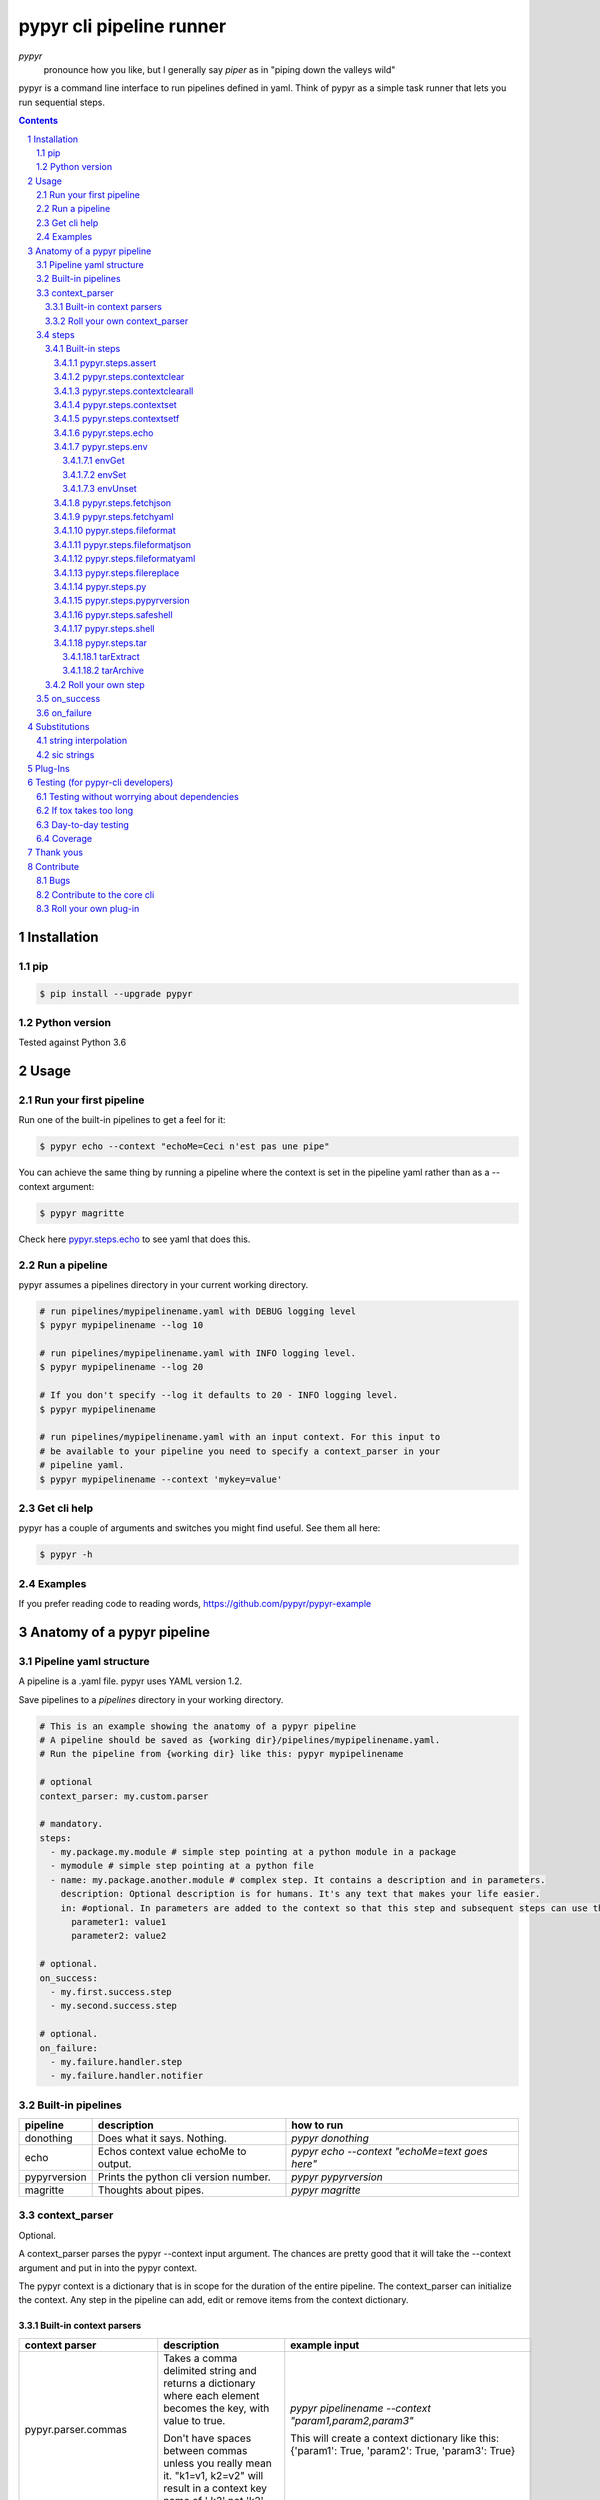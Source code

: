 #########################
pypyr cli pipeline runner
#########################

.. image:: https://cdn.345.systems/wp-content/uploads/2017/03/pypyr-logo-small.png
    :alt: pypyr-logo
    :align: left

*pypyr*
    pronounce how you like, but I generally say *piper* as in "piping down the
    valleys wild"


pypyr is a command line interface to run pipelines defined in yaml. Think of
pypyr as a simple task runner that lets you run sequential steps.

|build-status| |coverage| |pypi|

.. contents::

.. section-numbering::

************
Installation
************

pip
===
.. code-block:: bash

  $ pip install --upgrade pypyr

Python version
==============
Tested against Python 3.6

*****
Usage
*****
Run your first pipeline
=======================
Run one of the built-in pipelines to get a feel for it:

.. code-block:: bash

  $ pypyr echo --context "echoMe=Ceci n'est pas une pipe"

You can achieve the same thing by running a pipeline where the context is set
in the pipeline yaml rather than as a --context argument:

.. code-block:: bash

  $ pypyr magritte

Check here `pypyr.steps.echo`_ to see yaml that does this.

Run a pipeline
==============
pypyr assumes a pipelines directory in your current working directory.

.. code-block:: bash

  # run pipelines/mypipelinename.yaml with DEBUG logging level
  $ pypyr mypipelinename --log 10

  # run pipelines/mypipelinename.yaml with INFO logging level.
  $ pypyr mypipelinename --log 20

  # If you don't specify --log it defaults to 20 - INFO logging level.
  $ pypyr mypipelinename

  # run pipelines/mypipelinename.yaml with an input context. For this input to
  # be available to your pipeline you need to specify a context_parser in your
  # pipeline yaml.
  $ pypyr mypipelinename --context 'mykey=value'

Get cli help
============
pypyr has a couple of arguments and switches you might find useful. See them all
here:

.. code-block:: bash

  $ pypyr -h

Examples
========
If you prefer reading code to reading words, https://github.com/pypyr/pypyr-example

***************************
Anatomy of a pypyr pipeline
***************************
Pipeline yaml structure
=======================
A pipeline is a .yaml file. pypyr uses YAML version 1.2.

Save pipelines to a `pipelines` directory in your working directory.

.. code-block:: yaml

  # This is an example showing the anatomy of a pypyr pipeline
  # A pipeline should be saved as {working dir}/pipelines/mypipelinename.yaml.
  # Run the pipeline from {working dir} like this: pypyr mypipelinename

  # optional
  context_parser: my.custom.parser

  # mandatory.
  steps:
    - my.package.my.module # simple step pointing at a python module in a package
    - mymodule # simple step pointing at a python file
    - name: my.package.another.module # complex step. It contains a description and in parameters.
      description: Optional description is for humans. It's any text that makes your life easier.
      in: #optional. In parameters are added to the context so that this step and subsequent steps can use these key-value pairs.
        parameter1: value1
        parameter2: value2

  # optional.
  on_success:
    - my.first.success.step
    - my.second.success.step

  # optional.
  on_failure:
    - my.failure.handler.step
    - my.failure.handler.notifier

Built-in pipelines
==================
+-----------------------------+-------------------------------------------------+-------------------------------------------------------------------------------------+
| **pipeline**                | **description**                                 | **how to run**                                                                      |
+-----------------------------+-------------------------------------------------+-------------------------------------------------------------------------------------+
| donothing                   | Does what it says. Nothing.                     |`pypyr donothing`                                                                    |
|                             |                                                 |                                                                                     |
|                             |                                                 |                                                                                     |
|                             |                                                 |                                                                                     |
+-----------------------------+-------------------------------------------------+-------------------------------------------------------------------------------------+
| echo                        | Echos context value echoMe to output.           |`pypyr echo --context "echoMe=text goes here"`                                       |
+-----------------------------+-------------------------------------------------+-------------------------------------------------------------------------------------+
| pypyrversion                | Prints the python cli version number.           |`pypyr pypyrversion`                                                                 |
|                             |                                                 |                                                                                     |
|                             |                                                 |                                                                                     |
+-----------------------------+-------------------------------------------------+-------------------------------------------------------------------------------------+
| magritte                    | Thoughts about pipes.                           |`pypyr magritte`                                                                     |
|                             |                                                 |                                                                                     |
|                             |                                                 |                                                                                     |
+-----------------------------+-------------------------------------------------+-------------------------------------------------------------------------------------+

context_parser
==============
Optional.

A context_parser parses the pypyr --context input argument. The chances are
pretty good that it will take the --context argument and put in into the pypyr
context.

The pypyr context is a dictionary that is in scope for the duration of the entire
pipeline. The context_parser can initialize the context. Any step in the pipeline
can add, edit or remove items from the context dictionary.

Built-in context parsers
------------------------
+-----------------------------+-------------------------------------------------+-------------------------------------------------------------------------------------+
| **context parser**          | **description**                                 | **example input**                                                                   |
+-----------------------------+-------------------------------------------------+-------------------------------------------------------------------------------------+
| pypyr.parser.commas         | Takes a comma delimited string and returns a    |`pypyr pipelinename --context "param1,param2,param3"`                                |
|                             | dictionary where each element becomes the key,  |                                                                                     |
|                             | with value to true.                             |This will create a context dictionary like this:                                     |
|                             |                                                 |{'param1': True, 'param2': True, 'param3': True}                                     |
|                             | Don't have spaces between commas unless you     |                                                                                     |
|                             | really mean it. \"k1=v1, k2=v2\" will result in |                                                                                     |
|                             | a context key name of \' k2\' not \'k2\'.       |                                                                                     |
+-----------------------------+-------------------------------------------------+-------------------------------------------------------------------------------------+
| pypyr.parser.json           | Takes a json string and returns a dictionary.   |`pypyr pipelinename --context \'{"key1":"value1","key2":"value2"}\'`                 |
+-----------------------------+-------------------------------------------------+-------------------------------------------------------------------------------------+
| pypyr.parser.jsonfile       | Opens json file and returns a dictionary.       |`pypyr pipelinename --context \'./path/sample.json'`                                 |
+-----------------------------+-------------------------------------------------+-------------------------------------------------------------------------------------+
| pypyr.parser.keyvaluepairs  | Takes a comma delimited key=value pair string   |`pypyr pipelinename --context "param1=value1,param2=value2,param3=value3"`           |
|                             | and returns a dictionary where each pair becomes|                                                                                     |
|                             | a dictionary element.                           |                                                                                     |
|                             |                                                 |                                                                                     |
|                             | Don't have spaces between commas unless you     |                                                                                     |
|                             | really mean it. \"k1=v1, k2=v2\" will result in |                                                                                     |
|                             | a context key name of \' k2\' not \'k2\'.       |                                                                                     |
+-----------------------------+-------------------------------------------------+-------------------------------------------------------------------------------------+
| pypyr.parser.yamlfile       | Opens a yaml file and writes the contents into  |`pypyr pipelinename --context \'./path/sample.yaml'`                                 |
|                             | the pypyr context dictionary.                   |                                                                                     |
|                             |                                                 |                                                                                     |
|                             | The top (or root) level yaml should describe a  |                                                                                     |
|                             | map, not a sequence.                            |                                                                                     |
|                             |                                                 |                                                                                     |
|                             | Sequence (this won't work):                     |                                                                                     |
|                             |                                                 |                                                                                     |
|                             | .. code-block:: yaml                            |                                                                                     |
|                             |                                                 |                                                                                     |
|                             |   - thing1                                      |                                                                                     |
|                             |   - thing2                                      |                                                                                     |
|                             |                                                 |                                                                                     |
|                             | Instead, do a map (aka dictionary):             |                                                                                     |
|                             |                                                 |                                                                                     |
|                             | .. code-block:: yaml                            |                                                                                     |
|                             |                                                 |                                                                                     |
|                             |   thing1: thing1value                           |                                                                                     |
|                             |   thing2: thing2value                           |                                                                                     |
+-----------------------------+-------------------------------------------------+-------------------------------------------------------------------------------------+


Roll your own context_parser
----------------------------
.. code-block:: python

  import logging


  # getLogger will grab the parent logger context, so your loglevel and
  # formatting will inherit correctly automatically from the pypyr core.
  logger = logging.getLogger(__name__)


  def get_parsed_context(context_arg):
      """This is the signature for a context parser. Input context is the string received from pypyr --context 'value here'"""
      assert context_arg, ("pipeline must be invoked with --context set.")
      logger.debug("starting")

      # your clever code here. Chances are pretty good you'll be doing things with the input context string to create a dictionary.

      # function signature returns a dictionary
      return {'key1': 'value1', 'key2':'value2'}

steps
=====
Mandatory.

steps is a list of steps to execute in sequence. A step is simply a bit of
python that does stuff.

You can specify a step in the pipeline yaml in two ways:

* Simple step

  - a simple step is just the name of the python module.

  - pypyr will look in your working directory for these modules or packages.

  - For a package, be sure to specify the full namespace (i.e not just `mymodule`, but `mypackage.mymodule`).

    .. code-block:: yaml

      steps:
        - my.package.my.module # points at a python module in a package.
        - mymodule # simple step pointing at a python file

* Complex step

  - a complex step allows you to specify a few more details for your step, but at heart it's the same thing as a simple step - it points at some python.

    .. code-block:: yaml

      steps:
        - name: my.package.another.module
          description: Optional Description is for humans. It's any yaml-escaped text that makes your life easier.
          in: #optional. In parameters are added to the context so that this step and subsequent steps can use these key-value pairs.
            parameter1: value1
            parameter2: value2


* You can freely mix and match simple and complex steps in the same pipeline.

* Frankly, the only reason simple steps are there is because I'm lazy and I dislike redundant typing.


Built-in steps
--------------

+-------------------------------+-------------------------------------------------+------------------------------+
| **step**                      | **description**                                 | **input context properties** |
+-------------------------------+-------------------------------------------------+------------------------------+
| `pypyr.steps.assert`_         | Stop pipeline if item in context is not as      | assertThis (any)             |
|                               | expected.                                       | assertEquals (any)           |
+-------------------------------+-------------------------------------------------+------------------------------+
| `pypyr.steps.contextclear`_   | Remove specified items from context.            | contextClear (list)          |
+-------------------------------+-------------------------------------------------+------------------------------+
| `pypyr.steps.contextclearall`_| Wipe the entire context.                        |                              |
|                               |                                                 |                              |
+-------------------------------+-------------------------------------------------+------------------------------+
| `pypyr.steps.contextset`_     | Set context values from already existing        | contextSet (dict)            |
|                               | context values.                                 |                              |
+-------------------------------+-------------------------------------------------+------------------------------+
| `pypyr.steps.contextsetf`_    | Set context keys from formatting                | contextSetf (dict)           |
|                               | expressions with {token} substitutions.         |                              |
|                               |                                                 |                              |
+-------------------------------+-------------------------------------------------+------------------------------+
| `pypyr.steps.echo`_           | Echo the context value `echoMe` to the output.  | echoMe (string)              |
+-------------------------------+-------------------------------------------------+------------------------------+
| `pypyr.steps.env`_            | Get, set or unset $ENVs.                        | envGet (dict)                |
|                               |                                                 |                              |
|                               |                                                 | envSet (dict)                |
|                               |                                                 |                              |
|                               |                                                 | envUnset (list)              |
+-------------------------------+-------------------------------------------------+------------------------------+
| `pypyr.steps.fetchjson`_      | Loads json file into pypyr context.             | fetchJsonPath (path-like)    |
+-------------------------------+-------------------------------------------------+------------------------------+
| `pypyr.steps.fetchyaml`_      | Loads yaml file into pypyr context.             | fetchYamlPath (path-like)    |
+-------------------------------+-------------------------------------------------+------------------------------+
| `pypyr.steps.fileformat`_     | Parse file and substitute {tokens} from         | fileFormatIn (path-like)     |
|                               | context.                                        |                              |
|                               |                                                 | fileFormatOut (path-like)    |
+-------------------------------+-------------------------------------------------+------------------------------+
| `pypyr.steps.fileformatjson`_ | Parse json file and substitute {tokens} from    | fileFormatJsonIn (path-like) |
|                               | context.                                        |                              |
|                               |                                                 | fileFormatJsonOut (path-like)|
+-------------------------------+-------------------------------------------------+------------------------------+
| `pypyr.steps.fileformatyaml`_ | Parse yaml file and substitute {tokens} from    | fileFormatYamlIn (path-like) |
|                               | context.                                        |                              |
|                               |                                                 | fileFormatYamlOut (path-like)|
+-------------------------------+-------------------------------------------------+------------------------------+
| `pypyr.steps.filereplace`_    | Parse input file and replace search strings.    | fileReplaceIn (path-like)    |
|                               |                                                 |                              |
|                               |                                                 | fileReplaceOut (path-like)   |
|                               |                                                 |                              |
|                               |                                                 | fileReplacePairs (dict)      |
+-------------------------------+-------------------------------------------------+------------------------------+
| `pypyr.steps.py`_             | Executes the context value `pycode` as python   | pycode (string)              |
|                               | code.                                           |                              |
+-------------------------------+-------------------------------------------------+------------------------------+
| `pypyr.steps.pypyrversion`_   | Writes installed pypyr version to output.       |                              |
+-------------------------------+-------------------------------------------------+------------------------------+
| `pypyr.steps.safeshell`_      | Runs the program and args specified in the      | cmd (string)                 |
|                               | context value `cmd` as a subprocess.            |                              |
+-------------------------------+-------------------------------------------------+------------------------------+
| `pypyr.steps.shell`_          | Runs the context value `cmd` in the default     | cmd (string)                 |
|                               | shell. Use for pipes, wildcards, $ENVs, ~       |                              |
+-------------------------------+-------------------------------------------------+------------------------------+
| `pypyr.steps.tar`_            | Archive and/or extract tars with or without     | tarExtract (dict)            |
|                               | compression. Supports gzip, bzip2, lzma.        |                              |
|                               |                                                 | tarArchive (dict)            |
+-------------------------------+-------------------------------------------------+------------------------------+

pypyr.steps.assert
^^^^^^^^^^^^^^^^^^
Assert that something is True or equal to something else.

Uses these context keys:

- ``assertThis``

  - mandatory
  - If assertEquals not specified, evaluates as a boolean.

- ``assertEquals``

  - optional
  - If specified, compares ``assertThis`` to ``assertEquals``

If ``assertThis`` evaluates to False raises error.

If ``assertEquals`` is specified, raises error if ``assertThis != assertEquals``.

Supports `Substitutions`_.

Examples:

.. code-block:: yaml

    # continue pipeline
    assertThis: True
    # stop pipeline
    assertThis: False

or with substitutions:

.. code-block:: yaml

    interestingValue: True
    assertThis: '{interestingValue}' # continue with pipeline

Non-0 numbers evalute to True:

.. code-block:: yaml

    assertThis: 1 # non-0 numbers assert to True. continue with pipeline

String equality:

.. code-block:: yaml

    assertThis: 'up the valleys wild'
    assertEquals: 'down the valleys wild' # strings not equal. stop pipeline.

String equality with substitutions:

.. code-block:: yaml

    k1: 'down'
    k2: 'down'
    assertThis: '{k1} the valleys wild'
    assertEquals: '{k2} the valleys wild' # substituted strings equal. continue pipeline.


Number equality:

.. code-block:: yaml

    assertThis: 123.45
    assertEquals: 123.45 # numbers equal. continue with pipeline.

Number equality with substitutions:

.. code-block:: yaml

    numberOne: 123.45
    numberTwo: 678.9
    assertThis: '{numberOne}'
    assertEquals: '{numberTwo}' # substituted numbers not equal. Stop pipeline.

GOTCHA:
  A string formatting expression like ``{numberOne}`` will always return
  a string. This means a comparison to a number type will fail even if it looks
  like the same number.

  .. code-block:: yaml

    meaningOfLife: 42
    assertThis: '{meaningOfLife}'
    assertEquals: 42 # stop pipeline. '42' != 42 (str vs int)

  vs

  .. code-block:: yaml

    meaningOfLife: 42
    assertThis: '{meaningOfLife}'
    assertEquals: '42' # continue pipeline. '42' == '42' (str vs str)


Complex types:

.. code-block:: yaml

  complexOne:
    - thing1
    - k1: value1
      k2: value2
      k3:
        - sub list 1
        - sub list 2
  complexTwo:
    - thing1
    - k1: value1
      k2: value2
      k3:
        - sub list 1
        - sub list 2
  assertThis: '{complexOne}'
  assertEquals: '{complexTwo}' # substituted types equal. Continue pipeline.


See a worked example `for assert here
<https://github.com/pypyr/pypyr-example/tree/master/pipelines/assert.yaml>`__.

pypyr.steps.contextclear
^^^^^^^^^^^^^^^^^^^^^^^^
Remove the specified items from the context.

Will iterate ``contextClear`` and remove those keys from context.

For example, say input context is:

.. code-block:: yaml

    key1: value1
    key2: value2
    key3: value3
    key4: value4
    contextClear:
        - key2
        - key4
        - contextClear

This will result in return context:

.. code-block:: yaml

    key1: value1
    key3: value3

Notice how contextClear also cleared itself in this example.

pypyr.steps.contextclearall
^^^^^^^^^^^^^^^^^^^^^^^^^^^
Wipe the entire context. No input context arguments required.

You can always use *contextclearall* as a simple step. Sample pipeline yaml:

.. code-block:: yaml

    steps:
      - my.arb.step
      - pypyr.steps.contextclearall
      - another.arb.step


pypyr.steps.contextset
^^^^^^^^^^^^^^^^^^^^^^
Sets context values from already existing context values.

This is handy if you need to prepare certain keys in context where a next step
might need a specific key. If you already have the value in context, you can
create a new key (or update existing key) with that value.

So let's say you already have `context['currentKey'] = 'eggs'`.
If you run newKey: currentKey, you'll end up with `context['newKey'] == 'eggs'`

For example, say your context looks like this,

.. code-block:: yaml

      key1: value1
      key2: value2
      key3: value3

and your pipeline yaml looks like this:

.. code-block:: yaml

  steps:
    - name: pypyr.steps.contextset
      in:
        contextSet:
          key2: key1
          key4: key3

This will result in context like this:

.. code-block:: yaml

    key1: value1
    key2: value1
    key3: value3
    key4: value3

See a worked example `for contextset here
<https://github.com/pypyr/pypyr-example/tree/master/pipelines/contextset.yaml>`__.

pypyr.steps.contextsetf
^^^^^^^^^^^^^^^^^^^^^^^
Set context keys from formatting expressions with `Substitutions`_.

Requires the following context:

.. code-block:: yaml

  contextsetf:
    newkey: '{format expression}'
    newkey2: '{format expression}'

For example, say your context looks like this:

.. code-block:: yaml

      key1: value1
      key2: value2
      answer: 42

and your pipeline yaml looks like this:

.. code-block:: yaml

  steps:
    - name: pypyr.steps.contextsetf
      in:
        contextSetf:
          key2: any old value without a substitution - it will be a string now.
          key4: 'What do you get when you multiply six by nine? {answer}'

This will result in context like this:

.. code-block:: yaml

    key1: value1
    key2: any old value without a substitution - it will be a string now.
    answer: 42
    key4: 'What do you get when you multiply six by nine? 42'

See a worked example `for contextsetf here
<https://github.com/pypyr/pypyr-example/tree/master/pipelines/contextset.yaml>`__.

pypyr.steps.echo
^^^^^^^^^^^^^^^^
Echo the context value ``echoMe`` to the output.

For example, if you had pipelines/mypipeline.yaml like this:

.. code-block:: yaml

  context_parser: pypyr.parser.keyvaluepairs
  steps:
    - name: pypyr.steps.echo

You can run:

.. code-block:: bash

  pypyr mypipeline --context "echoMe=Ceci n'est pas une pipe"


Alternatively, if you had pipelines/look-ma-no-params.yaml like this:

.. code-block:: yaml

  steps:
    - name: pypyr.steps.echo
      description: Output echoMe
      in:
        echoMe: Ceci n'est pas une pipe


You can run:

.. code-block:: bash

  $ pypyr look-ma-no-params

Supports `Substitutions`_.

pypyr.steps.env
^^^^^^^^^^^^^^^
Get, set or unset environment variables.

At least one of these context keys must exist:

- envGet
- envSet
- envUnset

This step will run whatever combination of Get, Set and Unset you specify.
Regardless of combination, execution order is Get, Set, Unset.

See a worked example `for environment variables here
<https://github.com/pypyr/pypyr-example/tree/master/pipelines/env_variables.yaml>`__.

envGet
""""""
Get $ENVs into the pypyr context.

``context['envGet']`` must exist. It's a dictionary.

Values are the names of the $ENVs to write to the pypyr context.

Keys are the pypyr context item to which to write the $ENV values.

For example, say input context is:

.. code-block:: yaml

  key1: value1
  key2: value2
  pypyrCurrentDir: value3
  envGet:
    pypyrUser: USER
    pypyrCurrentDir: PWD


This will result in context:

.. code-block:: yaml

  key1: value1
  key2: value2
  key3: value3
  pypyrCurrentDir: <<value of $PWD here, not value3>>
  pypyrUser: <<value of $USER here>>

envSet
""""""
Set $ENVs from the pypyr context.

``context['envSet']`` must exist. It's a dictionary.

Values are strings to write to $ENV. You can use {key} `Substitutions`_ to
format the string from context.
Keys are the names of the $ENV values to which to write.

For example, say input context is:

.. code-block:: yaml

  key1: value1
  key2: value2
  key3: value3
  envSet:
      MYVAR1: {key1}
      MYVAR2: before_{key3}_after
      MYVAR3: arbtexthere

This will result in the following $ENVs:

.. code-block:: yaml

  $MYVAR1 = value1
  $MYVAR2 = before_value3_after
  $MYVAR3 = arbtexthere

Note that the $ENVs are not persisted system-wide, they only exist for the
pypyr sub-processes, and as such for the subsequent steps during this pypyr
pipeline execution. If you set an $ENV here, don't expect to see it in your
system environment variables after the pipeline finishes running.

envUnset
""""""""
Unset $ENVs.

Context is a dictionary or dictionary-like. context is mandatory.

``context['envUnset']`` must exist. It's a list.
List items are the names of the $ENV values to unset.

For example, say input context is:

.. code-block:: yaml

    key1: value1
    key2: value2
    key3: value3
    envUnset:
        MYVAR1
        MYVAR2

This will result in the following $ENVs being unset:

.. code-block:: bash

  $MYVAR1
  $MYVAR2

pypyr.steps.fetchjson
^^^^^^^^^^^^^^^^^^^^^
Loads a json file into the pypyr context.

This step requires the following key in the pypyr context to succeed:

- fetchJsonPath.
  - path-like. Path to file on disk. Can be relative. Supports `Substitutions`_.

Json parsed from the file will be merged into the pypyr context. This will
overwrite existing values if the same keys are already in there.

I.e if file json has ``{'eggs' : 'boiled'}``, but context ``{'eggs': 'fried'}``
already exists, returned ``context['eggs']`` will be 'boiled'.

The json should not be an array [] at the top level, but rather an Object.

pypyr.steps.fetchyaml
^^^^^^^^^^^^^^^^^^^^^
Loads a yaml file into the pypyr context.

This step requires the following key in the pypyr context to succeed:

- fetchYamlPath.
  - path-like. Path to file on disk. Can be relative. Supports `Substitutions`_.

Yaml parsed from the file will be merged into the pypyr context. This will
overwrite existing values if the same keys are already in there.

I.e if file yaml has

.. code-block:: yaml

  eggs: boiled

but context ``{'eggs': 'fried'}`` already exists, returned ``context['eggs']``
will be 'boiled'.

The yaml should not be a list at the top level, but rather a mapping.

So the top-level yaml should not look like this:

.. code-block:: yaml

  - eggs
  - ham

but rather like this:

.. code-block:: yaml

  breakfastOfChampions:
    - eggs
    - ham


pypyr.steps.fileformat
^^^^^^^^^^^^^^^^^^^^^^
Parses input text file and substitutes {tokens} in the text of the file
from the pypyr context.

The following context keys expected:

- fileFormatIn

  - Path to source file on disk.

- fileFormatOut

  - Write output file to here. Will create directories in path if these do not
    exist already.

So if you had a text file like this:

.. code-block:: text

  {k1} sit thee down and write
  In a book that all may {k2}

And your pypyr context were:

.. code-block:: yaml

  k1: pypyr
  k2: read

You would end up with an output file like this:

.. code-block:: text

  pypyr sit thee down and write
  In a book that all may read

The file in and out paths support `Substitutions`_.

pypyr.steps.fileformatjson
^^^^^^^^^^^^^^^^^^^^^^^^^^
Parses input json file and substitutes {tokens} from the pypyr context.

Pretty much does the same thing as `pypyr.steps.fileformat`_, only it makes it
easier to work with curly braces for substitutions without tripping over the
json's structural braces.

The following context keys expected:

- fileFormatJsonIn

  - Path to source file on disk.

- fileFormatJsonOut

  - Write output file to here. Will create directories in path if these do not
    exist already.

`Substitutions`_ enabled for keys and values in the source json.

The file in and out paths also support `Substitutions`_.

pypyr.steps.fileformatyaml
^^^^^^^^^^^^^^^^^^^^^^^^^^
Parses input yaml file and substitutes {tokens} from the pypyr context.

Pretty much does the same thing as `pypyr.steps.fileformat`_, only it makes it
easier to work with curly braces for substitutions without tripping over the
yaml's structural braces. If your yaml doesn't use curly braces that aren't
meant for {token} substitutions, you can happily use `pypyr.steps.fileformat`_
instead - it's more memory efficient.

This step does not preserve comments. Use `pypyr.steps.fileformat`_ if you need
to preserve comments on output.

The following context keys expected:

- fileFormatYamlIn

  - Path to source file on disk.

- fileFormatYamlOut

  - Write output file to here. Will create directories in path if these do not
    exist already.

The file in and out paths support `Substitutions`_.

pypyr.steps.filereplace
^^^^^^^^^^^^^^^^^^^^^^^
Parses input text file and replaces a search string.

The other *fileformat* steps, by way of contradistinction, uses string
formatting expressions inside {braces} to format values against the pypyr
context. This step, however, let's you specify any search string and replace it
with any replace string. This is handy if you are in a file where curly braces
aren't helpful for a formatting expression - e.g inside a .js file.

The following context keys expected:

- fileReplaceIn

  - Path to source file on disk.

- fileReplaceOut

  - Write output file to here. Will create directories in path if these do not
    exist already.

- fileReplacePairs

  - dictionary where format is:

    - 'find_string': 'replace_string'

Example input context:

.. code-block:: yaml

  fileReplaceIn: ./infile.txt
  fileReplaceOut: ./outfile.txt
  fileReplacePairs:
    findmestring: replacewithme
    findanotherstring: replacewithanotherstring
    alaststring: alastreplacement

This also does string substitutions from context on the fileReplacePairs. It
does this before it search & replaces the *fileReplaceIn* file.

Be careful of order. The last string replacement expression could well replace
a replacement that an earlier replacement made in the sequence.

If fileReplacePairs is not an ordered collection,
replacements could evaluate in any given order. If you are creating your *in*
parameters in the pipeline yaml, don't worry about it, it will be an ordered
dictionary already, so life is good.

The file in and out paths support `Substitutions`_.

See a worked
`example here
<https://github.com/pypyr/pypyr-example/tree/master/pipelines/filereplace.yaml>`_.

pypyr.steps.py
^^^^^^^^^^^^^^
Executes the context value `pycode` as python code.

Will exec ``context['pycode']`` as a dynamically interpreted python code block.

You can access and change the context dictionary in a py step. See a worked
example `here
<https://github.com/pypyr/pypyr-example/tree/master/pipelines/py.yaml>`_.

For example, this will invoke python print and print 2:

.. code-block:: yaml

  steps:
    - name: pypyr.steps.py
      description: Example of an arb python command. Will print 2.
      in:
        pycode: print(1+1)

pypyr.steps.pypyrversion
^^^^^^^^^^^^^^^^^^^^^^^^
Outputs the same as:

.. code-block:: bash

  pypyr --version

This is an actual pipeline, though, so unlike --version, it'll use the standard
pypyr logging format.

Example pipeline yaml:

.. code-block:: bash

    steps:
      - pypyr.steps.pypyrversion

pypyr.steps.safeshell
^^^^^^^^^^^^^^^^^^^^^
Runs the context value `cmd` as a sub-process.

In `safeshell`, you cannot use things like exit, return, shell pipes, filename
wildcards, environment variable expansion, and expansion of ~ to a user’s
home directory. Use pypyr.steps.shell for this instead. Safeshell runs a
program, it does not invoke the shell.

Supports string `Substitutions`_.

Example pipeline yaml:

.. code-block:: bash

  steps:
    - name: pypyr.steps.safeshell
      in:
        cmd: ls -a

See a worked example `for shell power here
<https://github.com/pypyr/pypyr-example/tree/master/pipelines/shell.yaml>`__.

pypyr.steps.shell
^^^^^^^^^^^^^^^^^
Runs the context value `cmd` in the default shell. On a sensible O/S, this is
`/bin/sh`

Do all the things you can't do with `safeshell`.

Friendly reminder of the difference between separating your commands with ; or
&&:

- ; will continue to the next statement even if the previous command errored.
  It won't exit with an error code if it wasn't the last statement.
- && stops and exits reporting error on first error.

Supports string `Substitutions`_.

Example pipeline yaml using a pipe:

.. code-block:: bash

  steps:
    - name: pypyr.steps.shell
      in:
        cmd: ls | grep pipe; echo if you had something pipey it should show up;

See a worked example `for shell power here
<https://github.com/pypyr/pypyr-example/tree/master/pipelines/shell.yaml>`__.

pypyr.steps.tar
^^^^^^^^^^^^^^^
Archive and/or extract tars with or without compression.

At least one of these context keys must exist:

- tarExtract
- tarArchive

Optionally, you can also specify the tar compression format with
``context['tarFormat']``. If not specified, defaults to *lzma/xz*
Available options:

- '' - no compression
- gz (gzip)
- bz2 (bzip2)
- xz (lzma)

This step will run whatever combination of Extract and Archive you specify.
Regardless of combination, execution order is Extract, Archive.

Never extract archives from untrusted sources without prior inspection. It is
possible that files are created outside of path, e.g. members that have
absolute filenames starting with "/" or filenames with two dots "..".

See a worked example `for tar here
<https://github.com/pypyr/pypyr-example/tree/master/pipelines/tar.yaml>`__.

tarExtract
""""""""""
``context['tarExtract']`` must exist. It's a dictionary.

keys are the path to the tar to extract.

values are the destination paths.

You can use {key} substitutions to format the string from context. See
`Substitutions`_.

.. code-block:: yaml

  key1: here
  key2: tar.xz
  tarExtract:
    - in: path/to/my.tar.xz
      out: /path/extract/{key1}
    - in: another/{key2}
      out: .

This will:

- Extract *path/to/my.tar.xz* to */path/extract/here*
- Extract *another/tar.xz* to the current execution directory

  - This is the directory you're running pypyr from, not the pypyr pipeline
    working directory you set with the ``--dir`` flag.

tarArchive
""""""""""
``context['tarArchive']`` must exist. It's a dictionary.

keys are the paths to archive.

values are the destination output paths.

You can use {key} substitutions to format the string from context. See
`Substitutions`_.

.. code-block:: yaml

  key1: destination.tar.xz
  key2: value2
  tarArchive:
    - in: path/{key2}/dir
      out: path/to/{key1}
    - in: another/my.file
      out: ./my.tar.xz

This will:

- Archive directory *path/value2/dir* to *path/to/destination.tar.xz*,
- Archive file *another/my.file* to *./my.tar.xz*


Roll your own step
------------------
.. code-block:: python

  import logging


  # getLogger will grab the parent logger context, so your loglevel and
  # formatting will inherit correctly automatically from the pypyr core.
  logger = logging.getLogger(__name__)


  def run_step(context):
      """Run code in here. This shows you how to code a custom pipeline step.

      :param context: dictionary-like type
      """
      logger.debug("started")
      # you probably want to do some asserts here to check that the input context
      # dictionary contains the keys and values you need for your code to work.
      assert 'mykeyvalue' in context, ("context['mykeyvalue'] must exist for my clever step.")

      # it's good form only to use .info and higher log levels when you must.
      # For .debug() being verbose is very much encouraged.
      logger.info("Your clever code goes here. . . ")

      # Add or edit context items. These are available to any pipeline steps
      # following this one.
      context['existingkey'] = 'new value overwrites old value'
      context['mynewcleverkey'] = 'new value'

      logger.debug("done")

on_success
==========
on_success is a list of steps to execute in sequence. Runs when `steps:`
completes successfully.

You can use built-in steps or code your own steps exactly like you would for
steps - it uses the same function signature.

on_failure
==========
on_failure is a list of steps to execute in sequence. Runs when any of the
above hits an unhandled exception.

If on_failure encounters another exception while processing an exception, then
both that exception and the original cause exception will be logged.

You can use built-in steps or code your own steps exactly like you would for
steps - it uses the same function signature.

*************
Substitutions
*************
string interpolation
====================
You can use substitution tokens, aka string interpolation, where specified for
context items. This substitutes anything between {curly braces} with the
context value for that key. This also works where you have dictionaries/lists
inside dictionaries/lists. For example, if your context looked like this:

.. code-block:: yaml

  key1: down
  key2: valleys
  key3: value3
  key4: "Piping {key1} the {key2} wild"

The value for ``key4`` will be "Piping down the valleys wild".

Escape literal curly braces with doubles: {{ for {, }} for }

In json & yaml, curlies need to be inside quotes to make sure they parse as
strings. Especially watch in .yaml, where { as the first character of a key or
value will throw a formatting error if it's not in quotes like this:
*"{key}"*

You can also reference keys nested deeper in the context hierarchy, in cases
where you have a dictionary that contains lists/dictionaries that might contain
other lists/dictionaries and so forth.

.. code-block:: yaml

  root:
    - list index 0
    - key1: this is a value from a dict containing a list, which contains a dict at index 1
      key2: key 2 value
    - list index 1

Given the context above, you can use formatting expressions to access nested
values like this:

.. code-block:: text

  '{root[0]}' = list index 0
  '{root[1][key1]}' = this is a value from a dict containing a list, which contains a dict at index 1
  '{root[1][key2]}' = key 2 value
  '{root[2]}' = list index 1


sic strings
===========
If a string is NOT to have {substitutions} run on it, it's *sic erat scriptum*,
or *sic* for short. This is handy especially when you are dealing with json
as a string, rather than an actual json object, so you don't have to double
curly all the structural braces.

A *sic* string looks like this:

.. code-block:: text

  [sic]"<<your string literal here>>"

For example:

.. code-block:: text

  [sic]"piping {key} the valleys wild"

Will return "piping {key} the valleys wild" without attempting to substitute
{key} from context. You can happily use ", ' or {} inside a ``[sic]""`` string
without escaping these any further. This makes sic strings ideal for strings
containing json.

See a worked example `for substitutions here
<https://github.com/pypyr/pypyr-example/tree/master/pipelines/substitutions.yaml>`__.

********
Plug-Ins
********
The pypyr core is deliberately kept light so the dependencies are down to the
minimum. I loathe installs where there\'re a raft of extra deps that I don\'t
use clogging up the system.

Where other libraries are requisite, you can selectively choose to add this
functionality by installing a pypyr plug-in.

+----------------------------+-------------------------------------------------+
| | **boss pypyr plug-ins**  | **description**                                 |
+----------------------------+-------------------------------------------------+
| |pypyr-aws|                | Interact with the AWS sdk api. Supports all AWS |
|                            | Client functions, such as S3, EC2, ECS & co.    |
|                            | via the AWS low-level Client API.               |
+----------------------------+-------------------------------------------------+
| |pypyr-slack|              | Send messages to Slack                          |
+----------------------------+-------------------------------------------------+

**********************************
Testing (for pypyr-cli developers)
**********************************
Testing without worrying about dependencies
===========================================
Run tox to test the packaging cycle inside a virtual env, plus run all tests:

.. code-block:: bash

  # just run tests
  $ tox -e dev -- tests
  # run tests, validate README.rst, run flake8 linter
  $ tox -e stage -- tests

If tox takes too long
=====================
The test framework is pytest. If you only want to run tests:

.. code-block:: bash

  $ pip install -e .[dev,test]

Day-to-day testing
==================
- Tests live under */tests* (surprising, eh?). Mirror the directory structure of
  the code being tested.
- Prefix a test definition with *test_* - so a unit test looks like

  .. code-block:: python

    def test_this_should_totally_work():

- To execute tests, from root directory:

  .. code-block:: bash

    pytest tests

- For a bit more info on running tests:

  .. code-block:: bash

    pytest --verbose [path]

- To execute a specific test module:

  .. code-block:: bash

    pytest tests/unit/arb_test_file.py

Coverage
========
pypyr has 100% test coverage. Shippable CI enforces this on all branches.

.. code-block:: bash

  # run coverage tests with terminal output
  tox -e ci -- --cov=pypyr --cov-report term tests

**********
Thank yous
**********
pypyr is fortunate to stand on the shoulders of a giant in the shape of the
excellent `ruamel.yaml <https://pypi.python.org/pypi/ruamel.yaml>`_ library by
Anthon van der Neut for all yaml parsing and validation.

**********
Contribute
**********
Bugs
====
Well, you know. No one's perfect. Feel free to `create an issue
<https://github.com/pypyr/pypyr-cli/issues/new>`_.

Contribute to the core cli
==========================
The usual jazz - create an issue, fork, code, test, PR. It might be an idea to
discuss your idea via the Issues list first before you go off and write a
huge amount of code - you never know, something might already be in the works,
or maybe it's not quite right for the core-cli (you're still welcome to fork
and go wild regardless, of course, it just mightn't get merged back in here).

Roll your own plug-in
=====================
You've probably noticed by now that pypyr is built to be pretty extensible.
You've probably also noticed that the core pypyr cli is deliberately kept light.
The core cli is philosophically only a way of running a sequence of steps.
Dependencies to external libraries should generally get their own package, so
end-users can selectively install what they need rather than have a monolithic
batteries-included application.

If you've got some custom context_parser or steps code that are useful, create a
repo and bask in the glow of sharing with the open source community. Honor the
pypyr Apache license please.

I generally name plug-ins `pypyr-myplugin`, where myplugin is likely some sort
of dependency that you don't want in the pypyr core cli. For example,
`pypyr-aws` contains pypyr-steps for the AWS boto3 library. This is kept separate
so that you don't have to deal with yet another dependency you don't need if your
current project isn't using AWS.

If you want your plug-in listed here for official cred, please get in touch via
the Issues list. Get in touch anyway, would love to hear from you at
https://www.345.systems/contact.

.. |build-status| image:: https://api.shippable.com/projects/58efdfe130eb380700e559a6/badge?branch=master
                    :alt: build status
                    :target: https://app.shippable.com/github/pypyr/pypyr-cli

.. |coverage| image:: https://api.shippable.com/projects/58efdfe130eb380700e559a6/coverageBadge?branch=master
                :alt: coverage status
                :target: https://app.shippable.com/github/pypyr/pypyr-cli

.. |pypi| image:: https://badge.fury.io/py/pypyr.svg
                :alt: pypi version
                :target: https://pypi.python.org/pypi/pypyr/
                :align: bottom

.. |pypyr-aws| replace:: `pypyr-aws <https://github.com/pypyr/pypyr-aws/>`__

.. |pypyr-slack| replace:: `pypyr-slack <https://github.com/pypyr/pypyr-slack/>`__
